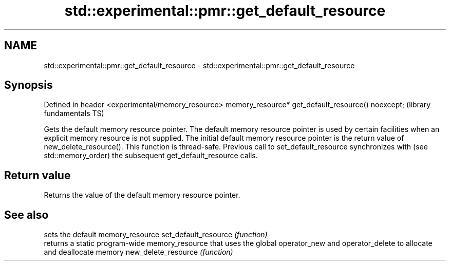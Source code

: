 .TH std::experimental::pmr::get_default_resource 3 "2020.03.24" "http://cppreference.com" "C++ Standard Libary"
.SH NAME
std::experimental::pmr::get_default_resource \- std::experimental::pmr::get_default_resource

.SH Synopsis

Defined in header <experimental/memory_resource>
memory_resource* get_default_resource() noexcept;  (library fundamentals TS)

Gets the default memory resource pointer.
The default memory resource pointer is used by certain facilities when an explicit memory resource is not supplied. The initial default memory resource pointer is the return value of new_delete_resource().
This function is thread-safe. Previous call to set_default_resource synchronizes with (see std::memory_order) the subsequent get_default_resource calls.

.SH Return value

Returns the value of the default memory resource pointer.

.SH See also


                     sets the default memory_resource
set_default_resource \fI(function)\fP
                     returns a static program-wide memory_resource that uses the global operator_new and operator_delete to allocate and deallocate memory
new_delete_resource  \fI(function)\fP




